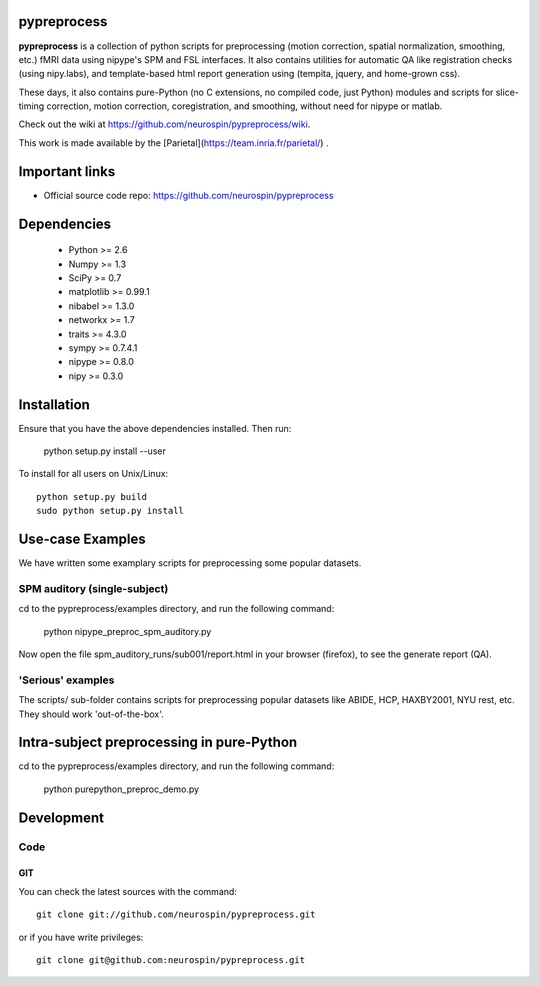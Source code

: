 .. -*- mode: rst -*-

pypreprocess
============

**pypreprocess** is a collection of python scripts for preprocessing (motion 
correction, spatial normalization, smoothing, etc.) fMRI data using 
nipype's SPM and FSL interfaces. It also contains utilities for automatic 
QA like registration checks (using nipy.labs), and template-based html report
generation using (tempita, jquery, and home-grown css).

These days, it also contains pure-Python (no C extensions, no compiled code, just Python)
modules and scripts for slice-timing correction, motion correction, coregistration,
and smoothing, without need for nipype or matlab.

Check out the wiki at https://github.com/neurospin/pypreprocess/wiki.

This work is made available by the [Parietal](https://team.inria.fr/parietal/) .

Important links
===============

- Official source code repo: https://github.com/neurospin/pypreprocess

Dependencies
============
        * Python >= 2.6
        * Numpy >= 1.3
        * SciPy >= 0.7
        * matplotlib >= 0.99.1
        * nibabel >= 1.3.0
        * networkx >= 1.7
        * traits >= 4.3.0
        * sympy >= 0.7.4.1
        * nipype >= 0.8.0
        * nipy >= 0.3.0	


Installation
============

Ensure that you have the above dependencies installed. Then run:

  python setup.py install --user

To install for all users on Unix/Linux::

  python setup.py build
  sudo python setup.py install

Use-case Examples
=================
We have written some examplary scripts for preprocessing some popular datasets.


SPM auditory (single-subject)
-----------------------------
cd to the pypreprocess/examples directory, and run the following command:

       python nipype_preproc_spm_auditory.py 

Now open the file spm_auditory_runs/sub001/report.html in your browser (firefox), to see
the generate report (QA).

'Serious' examples
------------------
The scripts/ sub-folder contains scripts for preprocessing popular datasets like ABIDE, HCP, HAXBY2001, NYU rest, etc.
They should work 'out-of-the-box'.

Intra-subject preprocessing in pure-Python
==========================================

cd to the pypreprocess/examples directory, and run the following command:

       python purepython_preproc_demo.py

Development
===========

Code
----

GIT
~~~

You can check the latest sources with the command::

    git clone git://github.com/neurospin/pypreprocess.git

or if you have write privileges::

    git clone git@github.com:neurospin/pypreprocess.git


